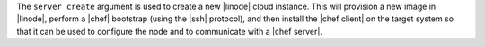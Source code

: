 .. The contents of this file are included in multiple topics.
.. This file describes a command or a sub-command for Knife.
.. This file should not be changed in a way that hinders its ability to appear in multiple documentation sets.


The ``server create`` argument is used to create a new |linode| cloud instance. This will provision a new image in |linode|, perform a |chef| bootstrap (using the |ssh| protocol), and then install the |chef client| on the target system so that it can be used to configure the node and to communicate with a |chef server|.